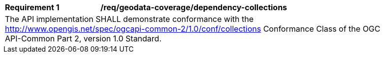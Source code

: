 [[req_dependency-collections]]
[width="90%",cols="2,6a"]
|===
^|*Requirement {counter:req-id}* |*/req/geodata-coverage/dependency-collections*
2+|The API implementation SHALL demonstrate conformance with the http://www.opengis.net/spec/ogcapi-common-2/1.0/conf/collections Conformance Class of the OGC API-Common Part 2, version 1.0 Standard.
|===
